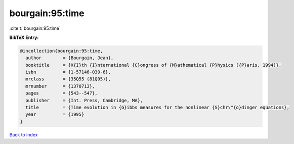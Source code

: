 bourgain:95:time
================

:cite:t:`bourgain:95:time`

**BibTeX Entry:**

.. code-block:: bibtex

   @incollection{bourgain:95:time,
     author        = {Bourgain, Jean},
     booktitle     = {X{I}th {I}nternational {C}ongress of {M}athematical {P}hysics ({P}aris, 1994)},
     isbn          = {1-57146-030-6},
     mrclass       = {35Q55 (81Q05)},
     mrnumber      = {1370713},
     pages         = {543--547},
     publisher     = {Int. Press, Cambridge, MA},
     title         = {Time evolution in {G}ibbs measures for the nonlinear {S}chr\"{o}dinger equations},
     year          = {1995}
   }

`Back to index <../By-Cite-Keys.rst>`_
